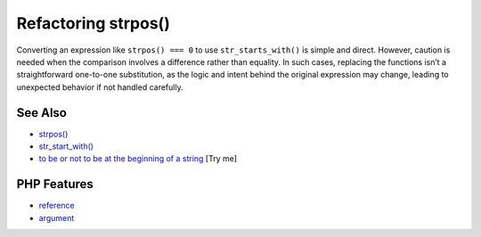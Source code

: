 .. _refactoring-strpos():

Refactoring strpos()
--------------------

.. meta::
	:description:
		Refactoring strpos(): Converting an expression like ``strpos() === 0`` to use ``str_starts_with()`` is simple and direct.
	:twitter:card: summary_large_image
	:twitter:site: @exakat
	:twitter:title: Refactoring strpos()
	:twitter:description: Refactoring strpos(): Converting an expression like ``strpos() === 0`` to use ``str_starts_with()`` is simple and direct
	:twitter:creator: @exakat
	:twitter:image:src: https://php-tips.readthedocs.io/en/latest/_images/refactor_str_pos.png
	:og:image: https://php-tips.readthedocs.io/en/latest/_images/refactor_str_pos.png
	:og:title: Refactoring strpos()
	:og:type: article
	:og:description: Converting an expression like ``strpos() === 0`` to use ``str_starts_with()`` is simple and direct
	:og:url: https://php-tips.readthedocs.io/en/latest/tips/refactor_str_pos.html
	:og:locale: en

.. raw:: html

	<script type="application/ld+json">{"@context":"https:\/\/schema.org","@graph":[{"@type":"WebPage","@id":"https:\/\/php-tips.readthedocs.io\/en\/latest\/tips\/refactor_str_pos.html","url":"https:\/\/php-tips.readthedocs.io\/en\/latest\/tips\/refactor_str_pos.html","name":"Refactoring strpos()","isPartOf":{"@id":"https:\/\/www.exakat.io\/"},"datePublished":"Thu, 26 Jun 2025 20:25:54 +0000","dateModified":"Thu, 26 Jun 2025 20:25:54 +0000","description":"Converting an expression like ``strpos() === 0`` to use ``str_starts_with()`` is simple and direct","inLanguage":"en-US","potentialAction":[{"@type":"ReadAction","target":["https:\/\/php-tips.readthedocs.io\/en\/latest\/tips\/refactor_str_pos.html"]}]},{"@type":"WebSite","@id":"https:\/\/www.exakat.io\/","url":"https:\/\/www.exakat.io\/","name":"Exakat","description":"Smart PHP static analysis","inLanguage":"en-US"}]}</script>

Converting an expression like ``strpos() === 0`` to use ``str_starts_with()`` is simple and direct. However, caution is needed when the comparison involves a difference rather than equality. In such cases, replacing the functions isn’t a straightforward one-to-one substitution, as the logic and intent behind the original expression may change, leading to unexpected behavior if not handled carefully.

.. image:: ../images/refactor_str_pos.png

See Also
________

* `strpos() <https://www.php.net/manual/strpos>`_
* `str_start_with() <https://www.php.net/manual/str_starts_with>`_
* `to be or not to be at the beginning of a string <https://3v4l.org/bO6YB>`_ [Try me]


PHP Features
____________

* `reference <https://php-dictionary.readthedocs.io/en/latest/dictionary/reference.ini.html>`_

* `argument <https://php-dictionary.readthedocs.io/en/latest/dictionary/argument.ini.html>`_


